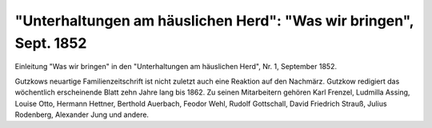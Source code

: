 "Unterhaltungen am häuslichen Herd": "Was wir bringen", Sept. 1852
==================================================================

.. image:: FUntEin-small.jpg
   :alt:

Einleitung "Was wir bringen" in den "Unterhaltungen am häuslichen Herd", Nr. 1, September 1852.

Gutzkows neuartige Familienzeitschrift ist nicht zuletzt auch eine Reaktion auf den Nachmärz. Gutzkow redigiert das wöchentlich erscheinende Blatt zehn Jahre lang bis 1862. Zu seinen Mitarbeitern gehören Karl Frenzel, Ludmilla Assing, Louise Otto, Hermann Hettner, Berthold Auerbach, Feodor Wehl, Rudolf Gottschall, David Friedrich Strauß, Julius Rodenberg, Alexander Jung und andere.

